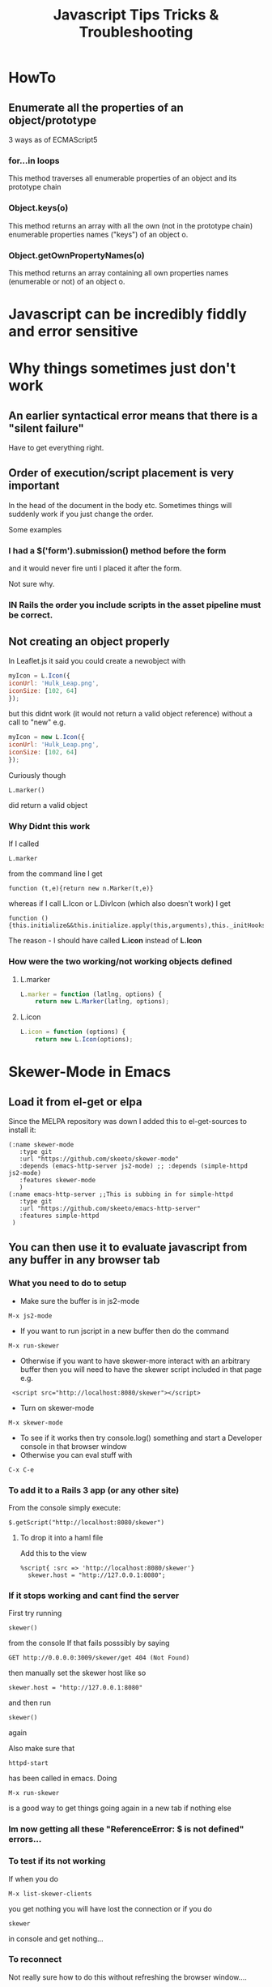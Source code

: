 #+TITLE: Javascript Tips Tricks & Troubleshooting

* HowTo
** Enumerate all the properties of an object/prototype
3 ways as of ECMAScript5
*** for...in loops
This method traverses all enumerable properties of an object and its prototype chain
*** Object.keys(o)
This method returns an array with all the own (not in the prototype chain) enumerable properties names ("keys") of an object o.
*** Object.getOwnPropertyNames(o)
This method returns an array containing all own properties names (enumerable or not) of an object o.
* Javascript can be incredibly fiddly and error sensitive
* Why things sometimes just don't work
** An earlier syntactical error means that there is a "silent failure"
Have to get everything right.
** Order of execution/script placement is very important
In the head of the document in the body etc. 
Sometimes things will suddenly work if you just change the order.

Some examples
*** I had a $('form').submission() method before the form
and it would never fire unti I placed it after the form.

Not sure why.
*** IN Rails the order you include scripts in the asset pipeline must be correct.

** Not creating an object properly
In Leaflet.js it said you could create a newobject with
#+BEGIN_SRC javascript
    myIcon = L.Icon({
	iconUrl: 'Hulk_Leap.png',
	iconSize: [102, 64]
    });
#+END_SRC
but this didnt work (it would not return a valid object reference) without a call to "new"
e.g. 
#+BEGIN_SRC javascript
    myIcon = new L.Icon({
	iconUrl: 'Hulk_Leap.png',
	iconSize: [102, 64]
    });
#+END_SRC
Curiously though
: L.marker()
did return a valid object 
*** Why Didnt this work
If I called 
: L.marker
from the command line I get
: function (t,e){return new n.Marker(t,e)}
whereas if I call L.Icon or L.DivIcon (which also doesn't work) I get
: function (){this.initialize&&this.initialize.apply(this,arguments),this._initHooks&&this.callInitHooks()}

The reason - I should have called *L.icon* instead of *L.Icon*
*** How were the two working/not working objects defined
**** L.marker
#+BEGIN_SRC javascript
L.marker = function (latlng, options) {
	return new L.Marker(latlng, options);
#+END_SRC
**** L.icon
#+BEGIN_SRC javascript
L.icon = function (options) {
	return new L.Icon(options);
#+END_SRC
* Skewer-Mode in Emacs
** Load it from el-get or elpa
Since the MELPA repository was down I added this to el-get-sources to install it:
#+BEGIN_SRC elisp
   (:name skewer-mode
	  :type git
	  :url "https://github.com/skeeto/skewer-mode"
	  :depends (emacs-http-server js2-mode)	;; :depends (simple-httpd js2-mode)
	  :features skewer-mode
	  )
   (:name emacs-http-server ;;This is subbing in for simple-httpd
	  :type git
	  :url "https://github.com/skeeto/emacs-http-server"
	  :features simple-httpd
    )
#+END_SRC
** You can then use it to evaluate javascript from any buffer in any browser tab
*** What you need to do to setup
 - Make sure the buffer is in js2-mode
: M-x js2-mode
 - If you want to run jscript in a new buffer then do the command
: M-x run-skewer
 - Otherwise if you want to have skewer-more interact with an arbitrary buffer then you will need to have the skewer script included in that page e.g.
:  <script src="http://localhost:8080/skewer"></script>
 - Turn on skewer-mode
: M-x skewer-mode 
 - To see if it works then try console.log() something and start a Developer console in that browser window
 - Otherwise you can eval stuff with 
: C-x C-e
*** To add it to a Rails 3 app (or any other site)
From the console simply execute:
: $.getScript("http://localhost:8080/skewer")
**** To drop it into a haml file
Add this to the view
#+BEGIN_SRC haml
%script{ :src => 'http://localhost:8080/skewer'}
  skewer.host = "http://127.0.0.1:8080";
#+END_SRC
*** If it stops working and cant find the server
First try running 
: skewer()
from the console
If that fails posssibly by saying
: GET http://0.0.0.0:3009/skewer/get 404 (Not Found)
then manually set the skewer host like so
: skewer.host = "http://127.0.0.1:8080"
and then run
: skewer()
again

Also make sure that
: httpd-start
has been called in emacs.
 Doing 
: M-x run-skewer
is a good way to get things going again in a new tab if nothing else
*** Im now getting all these "ReferenceError: $ is not defined" errors...
*** To test if its not working
If when you do
: M-x list-skewer-clients
you get nothing you will have lost the connection
or if you do 
: skewer
in console and get nothing...
*** To reconnect
Not really sure how to do this without refreshing the browser window....
1. Refresh the browser window - you should see something in the client list when you call
: M-x list-skewer-clients
2. If still not working call 
: skewer()
from the browser console
* Console
** Look under Network/XHR to see pages/routes fetched by AJAX
You can also set breakpoints whenever a XHR request is made under 
Scripts/XHR Breakpoints and clicking the box
: Any XHR
* jQuery
** Tell which version you are running from the command line
: $().jquery; 
or 
: $.fn.jquery wh
** How to tell which events are bound to a particular element
I was told it was 
: $._data('#filters ul.filters:not(#purchase-filter,.history_filter) input.checkbox', "events")
but it was actually
: $('#filters ul.filters:not(#purchase-filter,.history_filter) input.checkbox').data("events")
or more specifically
: $('#filters ul.filters:not(#purchase-filter,.history_filter) input.checkbox').data("events")["click"]
*** More completely
#+BEGIN_SRC javascript
var click_events = $('a.update_supplier_status').data('events').click;
$.each(click_events, function(key, handlerObj) {
  console.log(handlerObj.handler);
});
#+END_SRC
But this just seems to return the javascript event handler - I want thte actual specific code from our application.....
http://stackoverflow.com/questions/570960/how-to-debug-javascript-jquery-event-bindings-with-firebug-or-similar-tool
*** Apparently this isnt the way after jQuery 1.7
#+BEGIN_SRC javascript
var elem = $('#someid')[0];
var data = jQuery.hasData( elem ) && jQuery._data( elem );
console.log(data.events);
#+END_SRC
** Return the id, class of an object
: $(".class_name").attr("id")
** livequery?
** Stepping into jQuery bound events/functions
Stack trace - where do we step into a new function?
#+BEGIN_SRC javascript
jQuery.event.dispatch (bridge.js:3333)
jQuery.event.add.elemData.handle.eventHandle (bridge.js:2942)
#+END_SRC
on this one:
: ret = ( (jQuery.event.special[ handleObj.origType ] || {}).handle || handleObj.handler ).apply( matched.elem, args );

** $.fn
In jQuery, the fn property is just an alias to the prototype property.
The jQuery identifier (or $) is just a constructor function, and all instances created with it, inherit from the constructor's prototype.
A simple constructor function:
#+BEGIN_SRC javascript
function Test() {
  this.a = 'a';
}
Test.prototype.b = 'b';

var test = new Test(); 
test.a; // "a", own property
test.b; // "b", inherited property
#+END_SRC
** Deprecated Stuff
*** >live() is now .on()
